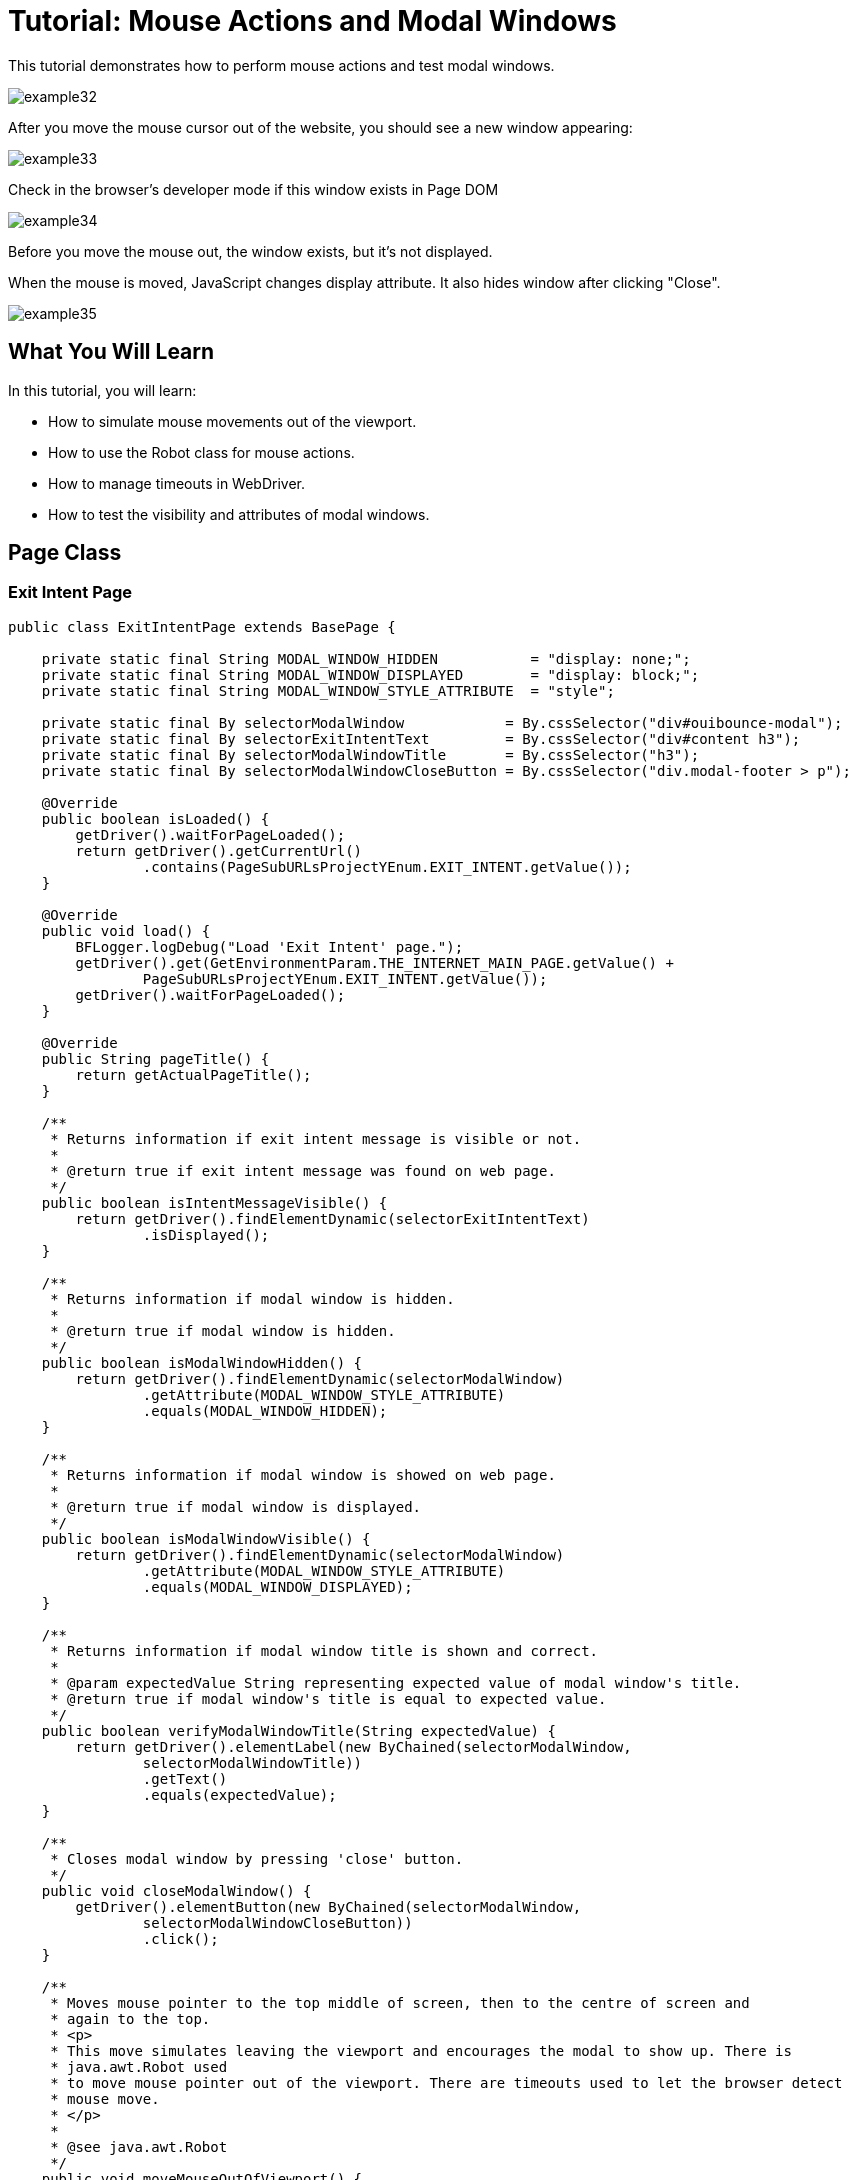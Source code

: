= Tutorial: Mouse Actions and Modal Windows

This tutorial demonstrates how to perform mouse actions and test modal windows.

image::images/example32.png[]

After you move the mouse cursor out of the website, you should see a new window appearing:

image::images/example33.png[]

Check in the browser's developer mode if this window exists in Page DOM

image::images/example34.png[]

Before you move the mouse out, the window exists, but it's not displayed.

When the mouse is moved, JavaScript changes display attribute.
It also hides window after clicking "Close".

image::images/example35.png[]

== What You Will Learn

In this tutorial, you will learn:

* How to simulate mouse movements out of the viewport.
* How to use the Robot class for mouse actions.
* How to manage timeouts in WebDriver.
* How to test the visibility and attributes of modal windows.

== Page Class

=== Exit Intent Page

[source,java]
----
public class ExitIntentPage extends BasePage {

    private static final String MODAL_WINDOW_HIDDEN           = "display: none;";
    private static final String MODAL_WINDOW_DISPLAYED        = "display: block;";
    private static final String MODAL_WINDOW_STYLE_ATTRIBUTE  = "style";

    private static final By selectorModalWindow            = By.cssSelector("div#ouibounce-modal");
    private static final By selectorExitIntentText         = By.cssSelector("div#content h3");
    private static final By selectorModalWindowTitle       = By.cssSelector("h3");
    private static final By selectorModalWindowCloseButton = By.cssSelector("div.modal-footer > p");

    @Override
    public boolean isLoaded() {
        getDriver().waitForPageLoaded();
        return getDriver().getCurrentUrl()
                .contains(PageSubURLsProjectYEnum.EXIT_INTENT.getValue());
    }

    @Override
    public void load() {
        BFLogger.logDebug("Load 'Exit Intent' page.");
        getDriver().get(GetEnvironmentParam.THE_INTERNET_MAIN_PAGE.getValue() +
                PageSubURLsProjectYEnum.EXIT_INTENT.getValue());
        getDriver().waitForPageLoaded();
    }

    @Override
    public String pageTitle() {
        return getActualPageTitle();
    }

    /**
     * Returns information if exit intent message is visible or not.
     *
     * @return true if exit intent message was found on web page.
     */
    public boolean isIntentMessageVisible() {
        return getDriver().findElementDynamic(selectorExitIntentText)
                .isDisplayed();
    }

    /**
     * Returns information if modal window is hidden.
     *
     * @return true if modal window is hidden.
     */
    public boolean isModalWindowHidden() {
        return getDriver().findElementDynamic(selectorModalWindow)
                .getAttribute(MODAL_WINDOW_STYLE_ATTRIBUTE)
                .equals(MODAL_WINDOW_HIDDEN);
    }

    /**
     * Returns information if modal window is showed on web page.
     *
     * @return true if modal window is displayed.
     */
    public boolean isModalWindowVisible() {
        return getDriver().findElementDynamic(selectorModalWindow)
                .getAttribute(MODAL_WINDOW_STYLE_ATTRIBUTE)
                .equals(MODAL_WINDOW_DISPLAYED);
    }

    /**
     * Returns information if modal window title is shown and correct.
     *
     * @param expectedValue String representing expected value of modal window's title.
     * @return true if modal window's title is equal to expected value.
     */
    public boolean verifyModalWindowTitle(String expectedValue) {
        return getDriver().elementLabel(new ByChained(selectorModalWindow,
                selectorModalWindowTitle))
                .getText()
                .equals(expectedValue);
    }

    /**
     * Closes modal window by pressing 'close' button.
     */
    public void closeModalWindow() {
        getDriver().elementButton(new ByChained(selectorModalWindow,
                selectorModalWindowCloseButton))
                .click();
    }

    /**
     * Moves mouse pointer to the top middle of screen, then to the centre of screen and
     * again to the top.
     * <p>
     * This move simulates leaving the viewport and encourages the modal to show up. There is
     * java.awt.Robot used
     * to move mouse pointer out of the viewport. There are timeouts used to let the browser detect
     * mouse move.
     * </p>
     *
     * @see java.awt.Robot
     */
    public void moveMouseOutOfViewport() {
        Robot robot;
        Dimension screenSize = getDriver().manage()
                .window()
                .getSize();
        int halfWidth = new BigDecimal(screenSize.getWidth() / 2).intValue();
        int halfHeight = new BigDecimal(screenSize.getHeight() / 2).intValue();

        try {
            robot = new Robot();
            robot.mouseMove(halfWidth, 1);
            getDriver().manage()
                    .timeouts()
                    .implicitlyWait(1, TimeUnit.SECONDS);
            robot.mouseMove(halfWidth, halfHeight);
            getDriver().manage()
                    .timeouts()
                    .implicitlyWait(1, TimeUnit.SECONDS);
            robot.mouseMove(halfWidth, 1);
        } catch (AWTException e) {
            BFLogger.logError("Unable to connect with remote mouse");
            e.printStackTrace();
        }
    }
}
----

The `ExitIntentPage` class contains methods to interact with the Exit Intent page, such as checking the visibility of the exit intent message, verifying the state of the modal window (hidden or visible), and simulating mouse movements out of the viewport.

=== Attributes

Elements on pages have attributes like "id", "class", "name", "style" etc.
In order to check them, use method `getAttribute(String name)`.
In this case attribute "style" determinate if the element is displayed.

=== Robot

Robot class can perform mouse movement.
Method `mouseMove(int x, int y)` moves the remote mouse to given coordinates.

=== Manage Timeouts

`manage().timeouts()` methods allows you to change WebDriver timeouts values such as:

* `pageLoadTimeout(long time, TimeUnit unit)` - the amount of time to wait for a page to load before throwing an exception
* `setScriptTimeout(long time, TimeUnit unit)` - the amount of time to wait for finish execution of a script before throwing an exception
* `implicitlyWait(long time, TimeUnit unit)` - the amount of time the driver should wait when searching for an element if it is not immediately present.
After that time, it throws an exception.

Changing timeouts can improve test stability but can also make them run slower.

== Test Class

Steps:

1. Open The Internet Main Page
2. Click Exit Intent link and load subpage
3. Check if the page is loaded and "Exit Intent" message is visible
4. Verify if Modal Window is hidden
5. Move mouse out of the viewport
6. Check if Modal Window is visible
7. Verify if Modal Window title is correct
8. Click 'close' button
9. Again verify if Modal Window is hidden

[source,java]
----
@Category({ TestsLocal.class, TestsNONParallel.class })
public class ExitIntentTest extends TheInternetBaseTest {

    private static final String MODAL_WINDOW_TITLE = "This is a modal window";

    private static ExitIntentPage exitIntentPage;

    @BeforeClass
    public static void setUpBeforeClass() {
        exitIntentPage = shouldTheInternetPageBeOpened().clickExitIntentLink();

        logStep("Verify if Exit Intent page is opened");
        assertTrue("Unable to open Exit Intent page", exitIntentPage.isLoaded());

        logStep("Verify if exit intent message is visible");
        assertTrue("Exit intent message is not visible", exitIntentPage.isIntentMessageVisible());
    }

    @Test
    public void shouldModalWindowAppearWhenMouseMovedOutOfViewportTest() {

        logStep("Verify if modal window is hidden");
        assertTrue("Fail to hide modal window", exitIntentPage.isModalWindowHidden());

        logStep("Move mouse pointer out of viewport");
        exitIntentPage.moveMouseOutOfViewport();

        logStep("Verify if modal window showed up");
        assertTrue("Fail to show up modal window", exitIntentPage.isModalWindowVisible());

        logStep("Verify if modal window title displays properly");
        assertTrue("Fail to display modal window's title",
                exitIntentPage.verifyModalWindowTitle(MODAL_WINDOW_TITLE.toUpperCase()));

        logStep("Close modal window");
        exitIntentPage.closeModalWindow();

        logStep("Verify if modal window is hidden again");
        assertTrue("Fail to hide modal window", exitIntentPage.isModalWindowHidden());
    }
}
----

*Remember not to move mouse manually during test execution.*

== Conclusion

In this tutorial, you've learned how to perform mouse actions and test modal windows in a web application.
You can simulate mouse movements, manage timeouts, and validate element attributes to ensure that modal windows behave as expected.